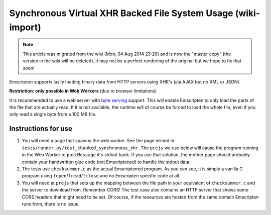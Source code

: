 .. _Synchronous-Virtual-XHR-Backed-File-System-Usage:

==============================================================
Synchronous Virtual XHR Backed File System Usage (wiki-import)
==============================================================

.. note:: This article was migrated from the wiki (Mon, 04 Aug 2014 23:20) and is now the "master copy" (the version in the wiki will be deleted). It may not be a perfect rendering of the original but we hope to fix that soon!

Emscripten supports lazily loading binary data from HTTP servers using XHR's (ala AJAX but no XML or JSON).

**Restriction: only possible in Web Workers** (due to browser limitations)

It is recommended to use a web server with `byte serving <http://en.wikipedia.org/wiki/Byte_serving>`_ support. This will enable Emscripten to only load the parts of the file that are actually read. If it is not available, the runtime will of course be forced to load the whole file, even if you only read a single byte from a 100 MB file.

Instructions for use
====================

#. You will need a page that spawns the web worker. See the page inlined in ``tests/runner.py/test_chunked_synchronous_xhr``. The ``prejs`` we use below will cause the program running in the Web Worker to ``postMessage`` it's stdout back. If you use that solution, the mother page should probably contain your handwritten glue code (not Emscriptened) to handle the stdout data.
#. The tests use ``checksummer.c`` as the actual Emscriptened program. As you can see, it is simply a vanilla C program using ``fopen``/``fread``/``fclose`` and no Emscripten specific code at all.
#. You will need at ``prejs`` that sets up the mapping between the file path in your equivalent of ``checksummer.c`` and the server to download from. Remember CORS! The test case also contains an HTTP server that shows some CORS headers that might need to be set. Of course, if the resources are hosted from the same domain Emscripten runs from, there is no issue.

